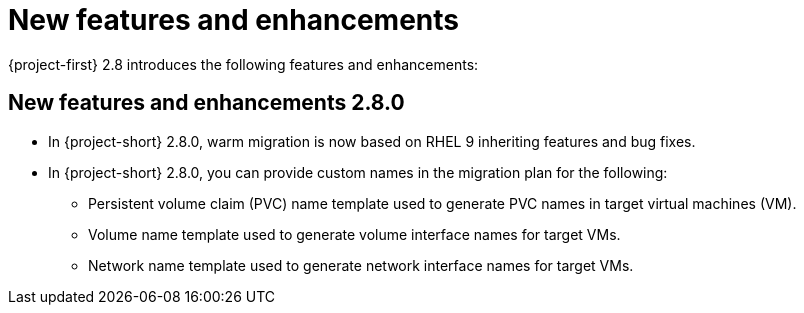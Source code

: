 
[id="new-features-and-enhancements-2-8_{context}"]
= New features and enhancements

{project-first} 2.8 introduces the following features and enhancements:


[id="new-features-and-enhancements-2-8-0_{context}"]
== New features and enhancements 2.8.0

* In {project-short} 2.8.0, warm migration is now based on RHEL 9 inheriting features and bug fixes.

* In {project-short} 2.8.0, you can provide custom names in the migration plan for the following:
+ 
** Persistent volume claim (PVC) name template used to generate PVC names in target virtual machines (VM). 
** Volume name template used to generate volume interface names for target VMs.
** Network name template used to generate network interface names for target VMs.
